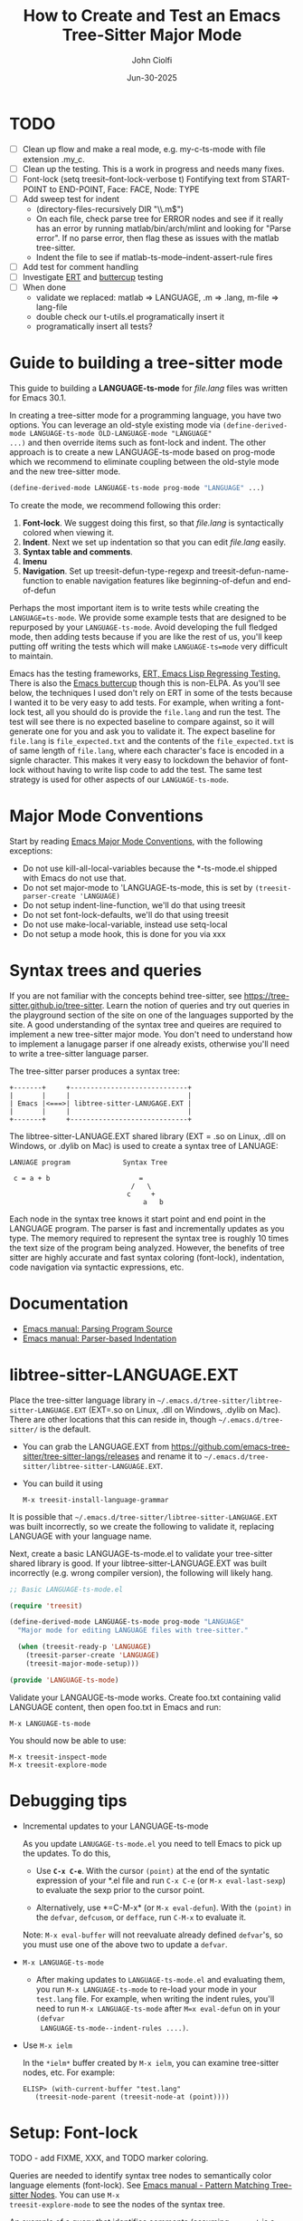 # File: contributing/treesit-mode-how-to.org

# | Copyright 2025 Free Software Foundation, Inc.
# |
# | This program is free software: you can redistribute it and/or modify
# | it under the terms of the GNU General Public License as published by
# | the Free Software Foundation, either version 3 of the License, or
# | (at your option) any later version.
# |
# | This program is distributed in the hope that it will be useful,
# | but WITHOUT ANY WARRANTY; without even the implied warranty of
# | MERCHANTABILITY or FITNESS FOR A PARTICULAR PURPOSE.  See the
# | GNU General Public License for more details.
# |
# | You should have received a copy of the GNU General Public License
# | along with this program.  If not, see <http://www.gnu.org/licenses/>.
# |
# | Commentary:
# |   Guidelines for writting a major mode powered by tree-sitter

#+startup: showall

#+html_head_extra: <link rel="stylesheet" type="text/css" href="css/styles-from-org.css"/>
#+html_head_extra: <link rel="stylesheet" type="text/css" href="css/styles.css"/>
#+options: ^:{}
#+options: toc:nil
#+latex_header: \usepackage[margin=0.5in]{geometry}
#+latex_header: \usepackage{parskip}
#+latex_header: \usepackage{tocloft}
#+latex_header: \advance\cftsecnumwidth 0.5em\relax
#+latex_header: \advance\cftsubsecindent 0.5em\relax
#+latex_header: \advance\cftsubsecnumwidth 0.5em\relax

#+title: How to Create and Test an Emacs Tree-Sitter Major Mode
#+author: John Ciolfi
#+date: Jun-30-2025

* TODO

- [ ] Clean up flow and make a real mode, e.g. my-c-ts-mode with file extension .my_c.
- [ ] Clean up the testing. This is a work in progress and needs many fixes.
- [ ] Font-lock
  (setq treesit--font-lock-verbose t)
  Fontifying text from START-POINT to END-POINT, Face: FACE, Node: TYPE
- [ ] Add sweep test for indent
      - (directory-files-recursively DIR "\\.m$")
      - On each file, check parse tree for ERROR nodes and see if it really has an error by running
        matlab/bin/arch/mlint and looking for "Parse error". If no parse error, then flag these as
        issues with the matlab tree-sitter.
      - Indent the file to see if matlab-ts-mode--indent-assert-rule fires
- [ ] Add test for comment handling
- [ ] Investigate [[https://www.gnu.org/software/emacs/manual/html_mono/ert.html][ERT]] and [[https://github.com/jorgenschaefer/emacs-buttercup][buttercup]] testing
- [ ] When done
  + validate we replaced: matlab => LANGUAGE, .m => .lang, m-file => lang-file
  + double check our t-utils.el programatically insert it
  + programatically insert all tests?


* Guide to building a tree-sitter mode

This guide to building a *LANGUAGE-ts-mode* for /file.lang/ files was written for Emacs 30.1.

In creating a tree-sitter mode for a programming language, you have two options. You can leverage an
old-style existing mode via =(define-derived-mode LANGUAGE-ts-mode OLD-LANGUAGE-mode "LANGUAGE"
...)= and then override items such as font-lock and indent. The other approach is to create a new
LANGUAGE-ts-mode based on prog-mode which we recommend to eliminate coupling between the old-style
mode and the new tree-sitter mode.

#+begin_src emacs-lisp
 (define-derived-mode LANGUAGE-ts-mode prog-mode "LANGUAGE" ...)
#+end_src

To create the mode, we recommend following this order:

1. *Font-lock*. We suggest doing this first, so that /file.lang/ is syntactically colored when
   viewing it.
2. *Indent*. Next we set up indentation so that you can edit /file.lang/ easily.
3. *Syntax table and comments*.
4. *Imenu*
5. *Navigation*. Set up treesit-defun-type-regexp and treesit-defun-name-function to enable
   navigation features like beginning-of-defun and end-of-defun

Perhaps the most important item is to write tests while creating the =LANGUAGE=ts-mode=. We provide
some example tests that are designed to be repurposed by your =LANGUAGE-ts-mode=. Avoid developing
the full fledged mode, then adding tests because if you are like the rest of us, you'll keep putting
off writing the tests which will make =LANGUAGE-ts=mode= very difficult to maintain.

Emacs has the testing frameworks, [[https://www.gnu.org/software/emacs/manual/html_node/ert/index.html][ERT, Emacs Lisp Regressing Testing.]] There is also the [[https://github.com/jorgenschaefer/emacs-buttercup/][Emacs
buttercup]] though this is non-ELPA. As you'll see below, the techniques I used don't rely on ERT in
some of the tests because I wanted it to be very easy to add tests.  For example, when writing a
font-lock test, all you should do is provide the =file.lang= and run the test. The test will see
there is no expected baseline to compare against, so it will generate one for you and ask you to
validate it. The expect baseline for =file.lang= is =file_expected.txt= and the contents of the
=file_expected.txt= is of same length of =file.lang=, where each character's face is encoded in a
signle character. This makes it very easy to lockdown the behavior of font-lock without having to
write lisp code to add the test. The same test strategy is used for other aspects of our
=LANGUAGE-ts-mode=.

* Major Mode Conventions

Start by reading [[https://www.gnu.org/software/emacs/manual/html_node/elisp/Major-Mode-Conventions.html][Emacs Major Mode Conventions]], with the following exceptions:

- Do not use kill-all-local-variables because the *-ts-mode.el shipped with Emacs do not use that.
- Do not set major-mode to 'LANGUAGE-ts-mode, this is set by =(treesit-parser-create 'LANGUAGE)=
- Do not setup indent-line-function, we'll do that using treesit
- Do not set font-lock-defaults, we'll do that using treesit
- Do not use make-local-variable, instead use setq-local
- Do not setup a mode hook, this is done for you via xxx

* Syntax trees and queries

If you are not familiar with the concepts behind tree-sitter, see
https://tree-sitter.github.io/tree-sitter. Learn the notion of queries and try out queries in the
playground section of the site on one of the languages supported by the site. A good understanding
of the syntax tree and queires are required to implement a new tree-sitter major mode. You don't
need to understand how to implement a lanugage parser if one already exists, otherwise you'll need
to write a tree-sitter language parser.

The tree-sitter parser produces a syntax tree:

#+begin_example
  +-------+     +-----------------------------+
  |       |     |                             |
  | Emacs |<===>| libtree-sitter-LANUGAGE.EXT |
  |       |     |                             |
  +-------+     +-----------------------------+
#+end_example

The libtree-sitter-LANUAGE.EXT shared library (EXT = .so on Linux, .dll on Windows, or .dylib on
Mac) is used to create a syntax tree of LANUAGE:

#+begin_example
  LANUAGE program             Syntax Tree

   c = a + b                      =
                                /   \
                               c     +
                                   a   b
#+end_example

Each node in the syntax tree knows it start point and end point in the LANGUAGE program. The
parser is fast and incrementally updates as you type. The memory required to represent the syntax
tree is roughly 10 times the text size of the program being analyzed. However, the benefits of
tree sitter are highly accurate and fast syntax coloring (font-lock), indentation, code
navigation via syntactic expressions, etc.

* Documentation

 - [[https://www.gnu.org/software/emacs/manual/html_node/elisp/Parsing-Program-Source.html][Emacs manual: Parsing Program Source]]
 - [[https://www.gnu.org/software/emacs/manual/html_node/elisp/Parser_002dbased-Indentation.html][Emacs manual: Parser-based Indentation]]

* libtree-sitter-LANGUAGE.EXT

Place the tree-sitter language library in =~/.emacs.d/tree-sitter/libtree-sitter-LANGUAGE.EXT=
(EXT=.so on Linux, .dll on Windows, .dylib on Mac). There are other locations that this can
reside in, though =~/.emacs.d/tree-sitter/= is the default.

- You can grab the LANGUAGE.EXT from https://github.com/emacs-tree-sitter/tree-sitter-langs/releases
  and rename it to =~/.emacs.d/tree-sitter/libtree-sitter-LANGUAGE.EXT=.

- You can build it using

  : M-x treesit-install-language-grammar

It is possible that =~/.emacs.d/tree-sitter/libtree-sitter-LANGUAGE.EXT= was built incorrectly,
so we create the following to validate it, replacing LANGUAGE with your language name.

Next, create a basic LANGUAGE-ts-mode.el to validate your tree-sitter shared library is good.  If
your libtree-sitter-LANGUAGE.EXT was built incorrectly (e.g. wrong compiler version), the following
will likely hang.

#+begin_src emacs-lisp
  ;; Basic LANGUAGE-ts-mode.el

  (require 'treesit)

  (define-derived-mode LANGUAGE-ts-mode prog-mode "LANGUAGE"
    "Major mode for editing LANGUAGE files with tree-sitter."

    (when (treesit-ready-p 'LANGUAGE)
      (treesit-parser-create 'LANGUAGE)
      (treesit-major-mode-setup)))

  (provide 'LANGUAGE-ts-mode)

#+end_src

Validate your LANGAUGE-ts-mode works. Create foo.txt containing valid LANGUAGE content, then open
foo.txt in Emacs and run:

: M-x LANGUAGE-ts-mode

You should now be able to use:

: M-x treesit-inspect-mode
: M-x treesit-explore-mode

* Debugging tips

- Incremental updates to your LANGUAGE-ts-mode

   As you update =LANUGAGE-ts-mode.el= you need to tell Emacs to pick up the updates. To do this,

    - Use *=C-x C-e=*. With the cursor =(point)= at the end of the syntatic expression of your *.el
      file and run =C-x C-e= (or =M-x eval-last-sexp=) to evaluate the sexp prior to the cursor
      point.

    - Alternatively, use *=C-M-x* (or =M-x eval-defun=). With the =(point)= in the =defvar=,
      =defcusom=, or =defface=, run =C-M-x= to evaluate it.

   Note: =M-x eval-buffer= will not reevaluate already defined =defvar='s, so you must use
   one of the above two to update a =defvar=.

- =M-x LANGUAGE-ts-mode=

 - After making updates to =LANGUAGE-ts-mode.el= and evaluating them, you run =M-x LANGUAGE-ts-mode=
   to re-load your mode in your =test.lang= file. For example, when writing the indent rules, you'll
   need to run =M-x LANGUAGE-ts-mode= after =M=x eval-defun= on in your =(defvar
   LANGUAGE-ts-mode--indent-rules ....)=.

- Use =M-x ielm=

  In the =*ielm*= buffer created by =M-x ielm=, you can examine tree-sitter nodes, etc. For example:

  #+begin_example
  ELISP> (with-current-buffer "test.lang"
	 (treesit-node-parent (treesit-node-at (point))))
  #+end_example

* Setup: Font-lock

TODO - add FIXME, XXX, and TODO marker coloring.

Queries are needed to identify syntax tree nodes to semantically color language elements
(font-lock). See [[https://www.gnu.org/software/emacs/manual/html_node/elisp/Pattern-Matching.html][Emacs manual - Pattern Matching Tree-sitter Nodes]]. You can use =M-x
treesit-explore-mode= to see the nodes of the syntax tree.

An example of a query that identifies comments (assuming =comment= is a valid node type), in a
file that has =M-x LANGUAGE-ts-mode= active.

: M-: (treesit-query-capture (treesit-buffer-root-node) '((comment) @comments))

Suppose your lanugage contains the keyword "if", you can find all "if" keywords using:

: M-: (treesit-query-capture (treesit-buffer-root-node) '("if" @keywords))

To capture all keywords of your language, use alternation. Here we are capturing the "if"
and "else" keywords:

: M-: (treesit-query-capture (treesit-buffer-root-node) '(["if" "else"] @keywords))

Note, to validate your queries use:

: M-x (treesit-query-validate 'LANGUAGE '(QUERRY @catpture-name))

Once we know the queries, we can set up font-lock. For example, here we fontify comments
and keywords.

#+begin_src emacs-lisp
  ;;; LANGUAGE-ts-mode.el --- comment -*- lexical-binding: t -*-

  ;;; Commentary:
  ;;   <snip>

  ;;; Code:

  (require 'treesit)

  (defvar LANGUAGE-ts-mode--keywords
    '("else"
      "if"
      "end"
      ;; <snip>
      )
    "The LANGUAGE-ts-mode font-lock keywords.")

  (defvar LANGUAGE-ts-mode--font-lock-settings
    (treesit-font-lock-rules
     :language 'LANGUAGE
     :feature 'comment
     '((comment) @font-lock-comment-face)

     :language 'LANGUAGE
     :feature 'keyword
     `([,@LANGUAGE-ts-mode--keywords] @font-lock-keyword-face))
  "The LANGUAGE tree-sitter font-lock settings.")

  ;;;###autoload
  (define-derived-mode LANGUAGE-ts-mode prog-mode "LANGUAGE:ts"
    "Major mode for editing LANGUAGE files using tree-sitter."

    (when (treesit-ready-p 'LANGUAGE)
      (treesit-parser-create 'LANGUAGE)

      ;; Font-lock. See: ./tests/test-matlab-ts-mode-font-lock.el
      (setq-local treesit-font-lock-settings LANGUAGE-ts-mode--font-lock-settings)
      (setq-local treesit-font-lock-feature-list '((comment definition)
  						 (keyword string type)
  						 (number bracket delimiter)
  						 (syntax-error)))

      (treesit-major-mode-setup)))

  (provide 'LANGUAGE-ts-mode)
  ;;; LANGUAGE-ts-mode.el ends here
#+end_src

Notice how the =@capture-name= in the comment query is =@font-lock-comment-face=. This face is
applied to the items captured by the query. You can see available faces by using =M-x
list-faces-display=.  You'll probably want to stick with faces that come with stock Emacs to avoid
dependencies on other packages or create your own face.

The =treesit-font-lock-feature-list= contains four sublists where the first sublist is font-lock
level 1, and so on. Each sublist contains a set of feature; names that correspond to the =:feature
'NAME= entries in =LANGUAGE-ts-mode--font-lock-settings=.  For example, ='comment= for comments,
='definition= for function and other definitions, ='keyword= for language keywords, etc. Font-lock
applies the faces defined in each sublist up to and including `treesit-font-lock-level', which
defaults to 3. If you'd like to have your font-lock default to level 4, add:

#+begin_src emacs-lisp
  (defcustom LANGUAGE-ts-font-lock-level 4
    "Level of font lock, 1 for minimum syntax highlighting and 4 for maximum."
    :type '(choice (const :tag "Minimal" 1)
  		 (const :tag "Low" 2)
  		 (const :tag "Standard" 3)
  		 (const :tag "Standard plus parse errors" 4)))

  (define-derived-mode LANGUAGE-ts-mode prog-mode "LANGUAGE:ts"

    ;; <snip>
    (setq-local treesit-font-lock-level LANGUAGE-ts-font-lock-level)
    (setq-local treesit-font-lock-settings LANGUAGE-ts-mode--font-lock-settings)
    ;; <snip>
    )
#+end_src

** Test: Font-lock

It is recommended that you create tests to validate your font-lock set up and commit your tests with
your code together. This will make it easier for you and others to update your code without causing
regressions. Under our LANGUAGE-ts-mode.el, we create a tests subdirectory containing our tests:

#+begin_example
  ./LANGUAGE-ts-mode.el
  ./tests/t-utils.el                                                // see "Appendix: t-utils.el"
  ./tests/test-LANGUAGE-ts-mode-font-lock.el
  ./tests/test-LANGUAGE-ts-mode-font-lock-files/font_lock_test1.lang
  ./tests/test-LANGUAGE-ts-mode-font-lock-files/font_lock_test1_expected.txt // generated for you
#+end_example

Where =tests/test-LANGUAGE-ts-mode-font-lock.el= is shown below. Notice that there's a
=code-to-face= table that assigns a character "code" to each face we are using. You may need to
update this table to meet your needs.

To add tests, create files of form
=./tests/test-LANGUAGE-ts-mode-font-lock-files/font_lock_test1.lang= and then

 : M-: (test-LANGUAGE-ts-mode-font-lock)

This will create =./tests/test-LANGUAGE-ts-mode-font-lock-files/font_lock_test1_expected.txt~= and
after examining it, rename it to
=./tests/test-LANGUAGE-ts-mode-font-lock-files/font_lock_test1_expected.txt=.

To run your tests in a build system, use

#+begin_src bash
  emacs --batch -Q --eval "(setq debug-on-error t)" -l test-runner.el -eval t-utils-run
#+end_src

#+begin_src emacs-lisp
  ;;; test-LANGUAGE-ts-mode-font-lock.el --- Test LANGUAGE-ts-mode font-lock -*- lexical-binding: t -*-

  ;;; Commentary:

  ;;; Code:

  (require 't-utils)
  (require 'language-ts-mode)

  (cl-defun test-language-ts-mode-font-lock (&optional lang-file)
    "Test font-lock using ./test-language-ts-mode-font-lock-files/NAME.lang.
  Compare ./test-language-ts-mode-font-lock-files/NAME.lang against
  ./test-language-ts-mode-font-lock-files/NAME_expected.txt, where
  NAME_expected.txt is of same length as NAME.lang where each source
  character in NAME.lang is replaced with a character code representing the
  font-lock face used for said source character.  The mapping is defined
  by the code-to-face alist setup by this function.  If LANG-FILE is not
  provided, loop comparing all
  ./test-language-ts-mode-font-lock-files/NAME.lang files.

  To add a test, create
    ./test-language-ts-mode-font-lock-files/NAME.lang
  and run this function.  The baseline is saved for you as
    ./test-language-ts-mode-font-lock-files/NAME_expected.lang~
  after validating it, rename it to
    ./test-language-ts-mode-font-lock-files/NAME_expected.lang"

    (let ((test-name "test-language-ts-mode-font-lock"))
      (when (not (t-utils-is-treesit-available 'language test-name))
        (cl-return-from test-language-ts-mode-font-lock))

      (let* ((lang-files (t-utils-get-files (concat test-name "-files") "\\.lang$" nil lang-file))
             (code-to-face '(
                             ("b" . font-lock-bracket-face)
                             ("B" . font-lock-builtin-face)
                             ("c" . font-lock-comment-face)
                             ("C" . font-lock-comment-delimiter-face)
                             ("d" . default)
                             ("D" . font-lock-delimiter-face)
                             ("f" . font-lock-function-name-face)
                             ("h" . font-lock-doc-face)
                             ("k" . font-lock-keyword-face)
                             ("n" . font-lock-constant-face)
                             ("s" . font-lock-string-face)
                             ("P" . font-lock-property-name-face)
                             ("t" . font-lock-type-face)
                             ("v" . font-lock-variable-name-face)
                             ("w" . font-lock-warning-face)
                             )))
        (t-utils-test-font-lock test-name lang-files code-to-face))
      ;; return "success" for M-: (test-language-ts-mode-font-lock)
      "success"))

  (provide 'test-language-ts-mode-font-lock)
  ;;; test-language-ts-mode-font-lock.el ends here
#+end_src

* Setup: Indent

Tree-sitter indentation is defined by =treesit-simple-indent-rules=.  We create a variable
containing our N indent rules and tell tree-sitter about them. Notice that we create debug and
assert rules which are set up so that you can deploy them in production without any cost. The debug
rule is only added when =treesit--indent-verbose= is =t=. The assert rule should never be hit if
your rules cover all cases, thus it has no cost. The assert rule must be activated which we do in
the tests.

#+begin_src emacs-lisp
  (defvar LANGUAGE-ts--indent-debug-rule
    '((lambda (node parent bol)
        (message "-->N:%S P:%S BOL:%S GP:%S NPS:%S"
                 node parent bol
                 (treesit-node-parent parent)
                 (treesit-node-prev-sibling node))
        nil)
      nil
      0))

  (defvar LANGUAGE-ts-mode--indent-assert nil
    "Tests should set this to t to identify when we fail to find an indent rule.")

  (defvar LANGUAGE-ts-mode--indent-assert-rule
    '((lambda (node parent bol)
        (when LANGUAGE-ts-mode--indent-assert
          (error "Assert no indent rule for: N:%S P:%S BOL:%S GP:%S NPS:%S BUF:%S"
                 node parent bol
                 (treesit-node-parent parent)
                 (treesit-node-prev-sibling node)
                 (buffer-name))))
      nil
      0))

  (defvar LANGUAGE-ts-mode--indent-rules
      `((LANGUAGE
         (MATCHER-1 ANCHOR-1 OFFSET-1)
         (MATCHER-N ANCHOR-N OFFSET-N)))
      "Tree-sitter indent rules for `LANGUAGE-ts-mode'.")

  ;;;###autoload
  (define-derived-mode LANGUAGE-ts-mode prog-mode "LANGUAGE"
    "Major mode for editing LANGUAGE files using tree-sitter."

    (when (treesit-ready-p 'LANGUAGE)
      (treesit-parser-create 'LANGUAGE)

      ;; Font-lock. See: ./tests/test-matlab-ts-mode-font-lock.el
      (setq-local treesit-font-lock-settings LANGUAGE-ts-mode--font-lock-settings)
      (setq-local treesit-font-lock-feature-list '((comment definition)
  						 (keyword string type)
  						 (number bracket delimiter)
  						 (syntax-error)))

      ;; Indent. See: ./tests/test-matlab-ts-mode-indent.el
      (setq-local treesit-simple-indent-rules
                  (if treesit--indent-verbose ;; add debugging print as first rule?
                      (list (append `,(list (caar LANGUAGE-ts-mode--indent-rules))
                                    (list LANGUAGE-ts--indent-debug-rule)
                                    (cdar LANGUAGE-ts-mode--indent-rules)))
                    LANGUAGE-ts-mode--indent-rules))

      (treesit-major-mode-setup)))
#+end_src

To write the indent rules, we need to define the /matcher/, /anchor/, and /offset/ of each rule as
explained in the Emacs manual, "[[https://www.gnu.org/software/emacs/manual/html_node/elisp/Parser_002dbased-Indentation.html][Parser-based Indentation]]".  The /matcher/ and /anchor/ are are
functions that take three arguments, tree-sitter =node=, tree-sitter =parent= node, and =bol=.  The
=node= can be nil when not in a node. For example, when you type return, RET, after a statement.
=bol= is the beginning-of-line buffer position. /matcher/ returns non-nil when the rule applies and
/anchor/ returns the buffer position, which along with /offset/ determines the indent level of the
line.

Let's take this basic example of our LANGUAGE, =if_else.lang= file

#+begin_example
  if a > 1
      b = a * 2;
  else
      b = a;
  end
#+end_example

Running =M-x treesit-explore-mode= gives us:

#+begin_example
  (source_file
   (if_statement if
    condition: (comparison_operator (identifier) > (number))
    \n
    (block
     (assignment left: (identifier) =
      right: (binary_operator left: (identifier) * right: (number)))
     ;)
    (else_clause else \n
     (block
      (assignment left: (identifier) = right: (identifier))
      ;))
    end)
   \n)
#+end_example

We start with

#+begin_src emacs-lisp
  (defvar LANGUAGE-ts-mode--indent-rules
    `((LANGUAGE
       ((parent-is ,(rx bol "source_file" eol)) column-0 0)
       ,LANGUAGE-ts-mode--indent-assert-rule
       ))
    "Tree-sitter indent rules for `LANGUAGE-ts-mode'.")
#+end_src

We set

: M-: (setq treesit--indent-verbose t)

and then hit the =TAB= key on lines when vising our =if_else.lang= file:

#+begin_example
  if a > 1
      b = a * 2;
  else
      b = a;
  end
#+end_example

If we type =TAB= on the if a > 1 we'll see

 : -->N:#<treesit-node if_statement in 1-48> P:#<treesit-node source_file in 1-49> BOL:1 GP:nil NPS:nil

This gives us our first rule, =((parent-is "source_file") column-0 0)= is the rule for the root
node, which in our LANGUAGE is "source_file" and says to sart on column 0.

If we type  =TAB= on the "b = a * 2" line in the following =if_else.lang= file.
we'll see in the =*Messages*= buffer we'll see in the =*Messages*= buffer:

 : -->N:#<treesit-node block in 14-24> P:#<treesit-node if_statement in 1-48> BOL:14 GP:#<treesit-node source_file in 1-49> NPS:#<treesit-node "

where point 14-24 is "b = a * 2" and we see it has a node named "block". Thus, we update we add to
our indent rules, =((node-is "block") parent 4)= and a couple more rules as shown below. Notice we
included a comment before each rule, which will aid in the long-term maintance of the code. If the
font-lock rules are complex, you may also want to add ";; F-Rule: description" comments to them.

#+begin_src emacs-lisp
  (defvar LANGUAGE-ts-mode--indent-rules
    `((LANGUAGE
       ;; I-Rule: code at start of file is located at column 0
       ((parent-is ,(rx bol "source_file" eol)) column-0 0)
       ;; I-Rule: if a > 1
       ;;   <TAB>    b = a * 2;
       ((node-is ,(rx bol "block" eol)) parent 4)
       ;; I-Rule: <TAB> else
       ((node-is ,(rx bol "else_clause" eol)) parent 0)
       ;; I-Rule: <TAB> end
       ((node-is ,(rx bol "end" eol)) parent 0)
       ;; I-Rule: Assert if no rule hit
       ,LANGUAGE-ts-mode--indent-assert-rule
       ))
    "Tree-sitter indent rules for `LANGUAGE-ts-mode'.")
#+end_src

*Tip*: =C-M-x= in our =defvar= and re-run =M-x LANGUAGE-ts-mode= file to pick up the new indent
rules.

*Tip*: If you look at the defintion, =M-x find-variable RET treesit-simple-indent-presets RET=, you
can see how the built-in /matchers/ and /anchors/ are written. From that, you can write your own as
needed.

We can simplify this because the "else_clause" and "end" nodes have the same indent rules
so we can combine them and also handle handle nested if-statements as shown below.

#+begin_src emacs-lisp
  ;;; LANGUAGE-ts-mode.el --- comment -*- lexical-binding: t -*-

  ;;; Commentary:
  ;;   <snip>

  ;;; Code:

  (require 'treesit)

  ;;--------------------;;
  ;; Section: font-lock ;;
  ;;--------------------;;

  (defvar LANGUAGE-ts-mode--keywords
    '("else"
      "if"
      "end"
      ;; <snip>
      )
    "The LANGUAGE-ts-mode font-lock keywords.")

  (defvar LANGUAGE-ts-mode--font-lock-settings
    (treesit-font-lock-rules
     :language 'LANGUAGE
     :feature 'comment
     '((comment) @font-lock-comment-face)

     :language 'LANGUAGE
     :feature 'keyword
     `([,@LANGUAGE-ts-mode--keywords] @font-lock-keyword-face))
  "The LANGUAGE tree-sitter font-lock settings.")

  ;;-----------------;;
  ;; Section: Indent ;;
  ;;-----------------;;

  (defvar LANGUAGE-ts--indent-debug-rule
    '((lambda (node parent bol)
        (message "-->N:%S P:%S BOL:%S GP:%S NPS:%S"
                 node parent bol
                 (treesit-node-parent parent)
                 (treesit-node-prev-sibling node))
        nil)
      nil
      0))

  (defvar LANGUAGE-ts-mode--indent-assert nil
    "Tests should set this to t to identify when we fail to find an indent rule.")

  (defvar LANGUAGE-ts-mode--indent-assert-rule
    '((lambda (node parent bol)
        (when LANGUAGE-ts-mode--indent-assert
          (error "Assert no indent rule for: N:%S P:%S BOL:%S GP:%S NPS:%S BUF:%S"
                 node parent bol
                 (treesit-node-parent parent)
                 (treesit-node-prev-sibling node)
                 (buffer-name))))
      nil
      0))

  (defvar LANGUAGE-ts-mode--indent-rules
    `((LANGUAGE
       ;; I-Rule: code at start of file is located at column 0
       ((parent-is ,(rx bol "source_file" eol)) column-0 0)
       ;; I-Rule: if a > 1
       ;;   <TAB>    b = a * 2;
       ((node-is ,(rx bol "block" eol)) parent 4)
       ;; I-Rule: <TAB> if condition
       ;;         <TAB> else
       ;;         <TAB> end
       ((node-is ,(rx bol (or "if_statement" "else_clause" "end") eol)) parent 0)
       ;; I-Rule: Assert if no rule hit
       ,LANGUAGE-ts-mode--indent-assert-rule
       ))
    "Tree-sitter indent rules for `LANGUAGE-ts-mode'.")

  ;;---------------------------;;
  ;; Section: LANGUAGE-ts-mode ;;
  ;;---------------------------;;

  ;;;###autoload
  (define-derived-mode LANGUAGE-ts-mode prog-mode "LANGUAGE:ts"
    "Major mode for editing LANGUAGE files using tree-sitter."

    (when (treesit-ready-p 'LANGUAGE)
      (treesit-parser-create 'LANGUAGE)

      ;; Font-lock. See: ./tests/test-matlab-ts-mode-font-lock.el
      (setq-local treesit-font-lock-settings LANGUAGE-ts-mode--font-lock-settings)
      (setq-local treesit-font-lock-feature-list '((comment definition)
  						 (keyword string type)
  						 (number bracket delimiter)
  						 (syntax-error)))

      ;; Indent. See: ./tests/test-matlab-ts-mode-indent.el
      (setq-local treesit-simple-indent-rules
                  (if treesit--indent-verbose ;; add debugging print as first rule?
                      (list (append `,(list (caar LANGUAGE-ts-mode--indent-rules))
                                    (list LANGUAGE-ts--indent-debug-rule)
                                    (cdar LANGUAGE-ts-mode--indent-rules)))
                    LANGUAGE-ts-mode--indent-rules))

      (treesit-major-mode-setup)))

  (provide 'LANGUAGE-ts-mode)
  ;;; LANGUAGE-ts-mode.el ends here
#+end_src

Following this process, we complete our our indent engine by adding more rules. As we develop
the rules, it is good to lockdown expected behavior with tests.

** Test: Indent

We use a similar pattern for our indent tests:

#+begin_example
  ./LANGUAGE-ts-mode.el
  ./tests/test-LANGUAGE-ts-mode-indent.el
  ./tests/test-LANGUAGE-ts-mode-indent-files/font_lock_test1.lang
  ./tests/test-LANGUAGE-ts-mode-indent-files/font_lock_test1_expected.lang  // generated for you
#+end_example

where test-LANGUAGE-ts-mode-indent.el contains:

#+begin_src emacs-lisp
  ;;; test-LANGUAGE-ts-mode-indent.el --- Test LANGUAGE-ts-mode indent -*- lexical-binding: t -*-

  ;;; Commentary:

  ;;; Code:

  (require 't-utils)
  (require 'LANGUAGE-ts-mode)

  (cl-defun test-LANGUAGE-ts-mode-indent (&optional lang-file)
    "Test indent using ./test-LANGUAGE-ts-mode-indent-files/NAME.lang.
  Compare indent of ./test-LANGUAGE-ts-mode-indent-files/NAME.lang against
  ./test-LANGUAGE-ts-mode-indent-files/NAME_expected.lang.  Indent is done two
  ways as described in `t-utils-test-indent'.  If LANG-FILE is not provided,
  loop comparing all ./test-LANGUAGE-ts-mode-indent-files/NAME.lang files.

  To add a test, create
    ./test-LANGUAGE-ts-mode-indent-files/NAME.lang
  and run this function.  The baseline is saved for you as
    ./test-LANGUAGE-ts-mode-indent-files/NAME_expected.lang~
  after validating it, rename it to
    ./test-LANGUAGE-ts-mode-indent-files/NAME_expected.lang"

    (let ((test-name "test-LANGUAGE-ts-mode-indent")
          (LANGUAGE-ts-mode--indent-assert t))

      (when (not (t-utils-is-treesit-available 'LANGUAGE test-name))
        (cl-return-from test-LANGUAGE-ts-mode-font-lock))

      (let ((lang-files (t-utils-get-files (concat test-name "-files") "\\.lang$"
  					 "_expected\\.lang$" ;; skip our *_expected.lang baselines
  					 lang-file))
            (line-manipulator (lambda ()
                                ;; Workaround
                                ;; https://github.com/acristoffers/tree-sitter-LANGUAGE/issues/32
                                (goto-char (point-min))
                                (while (not (eobp))
                                  (let* ((node   (treesit-node-at (point)))
                                         (parent (and node (treesit-node-parent node))))
                                    (when (string= (treesit-node-type parent) "ERROR")
                                      (insert " ")))
                                  (forward-line)))))

        (t-utils-test-indent test-name lang-files line-manipulator)))
    ;; return "success" for M-: (test-LANGUAGE-ts-mode-font-lock)
    "success")

#+end_src

* Setup: Syntax Table

The Emacs "syntax table" is not related to the syntax tree created by tree-sitter. A syntax tree
represents the hierarchical structure of your source code, giving a structural blueprint of your
code.

Think of the syntax table as a "language character descriptor". The syntax table defines the
syntatic role of each character within the buffer containing your source code.  Characters are
assigned a syntax class which includes word characters, comment start, comment end, string
delimiters, opening and closing delimiters (e.g.  =(=, =)=, =[=, =]=, ={=, =}=), etc. The syntax
table enables natural code editing and navitagion capabilities. For example, the syntax table is
used by movement commands, e.g. =C-M-f", =M-x forward-sexp=, based on syntatic expressions (words,
symbols, or balanced expressions). The syntax table is used for parentheses matching. It enables
comment operations such as =M-;=, =M-x comment-dwim=.

Below is our minimal LANGUAGE-ts-mode.el with the syntax table and comment support added. Note, our
single-line comments are of form "% comment" and block comments are of form "%{ <lines> %}". This is
set up by using the [[https://www.gnu.org/software/emacs/manual/html_node/elisp/Syntax-Descriptors.html][Emacs Syntax Descriptors]]. This may seem a bit obscure, but it's very elegant for
comments that start or end with one or two characters. If you have more complex syntax needs, for
example you'd like to allow "// single-line comments" but not for URL's http://location you'll need
to =(setq-local syntax-propertize-function (syntax-properties-rules ("./\\(/+\\)" (1 "."))))=.  If
you have more complex needs you'll need to set syntax-propertize-function to a function that calls
=(put-text-property start-point end-point 'category CATEGORY)=.

Notice that in our =LANGUAGE-ts-mode= definition, we set up the syntax table and comments first.
This is good practice because these are fundamental to Emacs.

#+begin_src emacs-lisp
  ;;; LANGUAGE-ts-mode.el --- comment -*- lexical-binding: t -*-

  ;;; Commentary:
  ;;   <snip>

  ;;; Code:

  (require 'treesit)

  ;;-----------------------;;
  ;; Section: Syntax table ;;
  ;;-----------------------;;

  (defvar LANGUAGE-ts-mode--syntax-table
    (let ((st (make-syntax-table (standard-syntax-table))))
      ;; Comment Handling:
      ;; 1. Single line comments: % text (single char start),
      ;;                          note includes "%{ text"
      ;; 2. Multiline comments:   %{
      ;;                            lines
      ;;                          %}
      (modify-syntax-entry ?%  "< 13"  st)
      (modify-syntax-entry ?{  "(} 2c" st)
      (modify-syntax-entry ?}  "){ 4c" st)
      (modify-syntax-entry ?\n ">"     st)

      ;; String Handling:
      ;;   Single quoted string: 'text'
      ;;   Double-quoted string: "text"
      (modify-syntax-entry ?'  "\"" st)
      (modify-syntax-entry ?\" "\"" st)

      ;; Words and Symbols include the underscore
      (modify-syntax-entry ?_  "_" st)

      ;; Punctuation:
      (modify-syntax-entry ?\\ "." st)
      (modify-syntax-entry ?\t " " st)
      (modify-syntax-entry ?+  "." st)
      (modify-syntax-entry ?-  "." st)
      (modify-syntax-entry ?*  "." st)
      (modify-syntax-entry ?/  "." st)
      (modify-syntax-entry ?=  "." st)
      (modify-syntax-entry ?<  "." st)
      (modify-syntax-entry ?>  "." st)
      (modify-syntax-entry ?&  "." st)
      (modify-syntax-entry ?|  "." st)

      ;; Parenthetical blocks:
      ;;   Note: these are in standard syntax table, repeated here for completeness.
      (modify-syntax-entry ?\(  "()" st)
      (modify-syntax-entry ?\)  ")(" st)
      (modify-syntax-entry ?\[  "(]" st)
      (modify-syntax-entry ?\]  ")[" st)
      (modify-syntax-entry ?{   "(}" st)
      (modify-syntax-entry ?}   "){" st)

      st)
    "The LANGUAGE-ts-mode syntax table.")

  ;;--------------------;;
  ;; Section: font-lock ;;
  ;;--------------------;;

  (defvar LANGUAGE-ts-mode--keywords
    '("else"
      "if"
      "end"
      ;; <snip>
      )
    "The LANGUAGE-ts-mode font-lock keywords.")

  (defvar LANGUAGE-ts-mode--font-lock-settings
    (treesit-font-lock-rules
     :language 'LANGUAGE
     :feature 'comment
     '((comment) @font-lock-comment-face)

     :language 'LANGUAGE
     :feature 'keyword
     `([,@LANGUAGE-ts-mode--keywords] @font-lock-keyword-face))
  "The LANGUAGE tree-sitter font-lock settings.")

  ;;-----------------;;
  ;; Section: Indent ;;
  ;;-----------------;;

  (defvar LANGUAGE-ts--indent-debug-rule
    '((lambda (node parent bol)
        (message "-->N:%S P:%S BOL:%S GP:%S NPS:%S"
                 node parent bol
                 (treesit-node-parent parent)
                 (treesit-node-prev-sibling node))
        nil)
      nil
      0))

  (defvar LANGUAGE-ts-mode--indent-assert nil
    "Tests should set this to t to identify when we fail to find an indent rule.")

  (defvar LANGUAGE-ts-mode--indent-assert-rule
    '((lambda (node parent bol)
        (when LANGUAGE-ts-mode--indent-assert
          (error "Assert no indent rule for: N:%S P:%S BOL:%S GP:%S NPS:%S BUF:%S"
                 node parent bol
                 (treesit-node-parent parent)
                 (treesit-node-prev-sibling node)
                 (buffer-name))))
      nil
      0))

  (defvar LANGUAGE-ts-mode--indent-rules
    `((LANGUAGE
       ;; I-Rule: code at start of file is located at column 0
       ((parent-is ,(rx bol "source_file" eol)) column-0 0)
       ;; I-Rule: if a > 1
       ;;   <TAB>    b = a * 2;
       ((node-is ,(rx bol "block" eol)) parent 4)
       ;; I-Rule: <TAB> if condition
       ;;         <TAB> else
       ;;         <TAB> end
       ((node-is ,(rx bol (or "if_statement" "else_clause" "end") eol)) parent 0)
       ;; I-Rule: Assert if no rule hit
       ,LANGUAGE-ts-mode--indent-assert-rule
       ))
    "Tree-sitter indent rules for `LANGUAGE-ts-mode'.")

  ;;---------------------------;;
  ;; Section: LANGUAGE-ts-mode ;;
  ;;---------------------------;;

  ;;;###autoload
  (define-derived-mode LANGUAGE-ts-mode prog-mode "LANGUAGE:ts"
    "Major mode for editing LANGUAGE files using tree-sitter."

    (when (treesit-ready-p 'LANGUAGE)
      (treesit-parser-create 'LANGUAGE)

      ;; Syntax-table
      (set-syntax-table LANGUAGE-ts-mode--syntax-table)

      ;; Comments
      (setq-local comment-start      "%")
      (setq-local comment-end        "")
      (setq-local comment-start-skip "%\\s-+")

      (setq-local treesit-font-lock-settings LANGUAGE-ts-mode--font-lock-settings)
      (setq-local treesit-font-lock-feature-list '((comment definition)
  						 (keyword string type)
  						 (number bracket delimiter)
  						 (syntax-error)))

      ;; Indent
      (setq-local treesit-simple-indent-rules
                  (if treesit--indent-verbose ;; add debugging print as first rule?
                      (list (append `,(list (caar LANGUAGE-ts-mode--indent-rules))
                                    (list LANGUAGE-ts--indent-debug-rule)
                                    (cdar LANGUAGE-ts-mode--indent-rules)))
                    LANGUAGE-ts-mode--indent-rules))

      (treesit-major-mode-setup)))

  (provide 'LANGUAGE-ts-mode)
  ;;; LANGUAGE-ts-mode.el ends here
#+end_src

** Test: Syntax Table

We follow a similar pattern for writing syntax table tests.

#+begin_src emacs-lisp
  ;;; test-LANGUAGE-ts-mode-syntax-table.el --- -*- lexical-binding: t -*-

  ;;; Commentary:

  ;;; Code:

  (require 't-utils)
  (require 'LANGUAGE-ts-mode)

  (cl-defun test-LANGUAGE-ts-mode-syntax-table (&optional lang-file)
    "Test syntax-table using ./test-LANGUAGE-ts-mode-syntax-table-files/NAME.lang.
  Compare ./test-LANGUAGE-ts-mode-syntax-table-files/NAME.lang against
  ./test-LANGUAGE-ts-mode-syntax-table-files/NAME_expected.txt, where
  NAME_expected.txt gives the `syntax-ppss` value of each character in
  NAME.lang.  If LANG-FILE is not provided, loop comparing all
  ./test-LANGUAGE-ts-mode-indent-files/NAME.lang files.

  To add a test, create
    ./test-LANGUAGE-ts-mode-syntax-table-files/NAME.lang
  and run this function.  The baseline is saved for you as
    ./test-LANGUAGE-ts-mode-syntax-table-files/NAME_expected.lang~
  after validating it, rename it to
    ./test-LANGUAGE-ts-mode-syntax-table-files/NAME_expected.lang"

    (let ((test-name "test-LANGUAGE-ts-mode-syntax-table"))
      (when (not (t-utils-is-treesit-available 'LANGUAGE test-name))
        (cl-return-from test-LANGUAGE-ts-mode-syntax-table))

      (let ((lang-files (t-utils-get-files (concat test-name "-files") "\\.lang$" nil lang-file)))
        (t-utils-test-syntax-table test-name lang-files)))

    ;; return "success" for M-: (test-LANGUAGE-ts-mode-font-lock)
    "success")

  (provide 'test-LANGUAGE-ts-mode-syntax-table)
  ;;; test-LANGUAGE-ts-mode-syntax-table.el ends here

#+end_src

* Setup: treesit-thing-settings

Examining treesit-major-mode-setup,

 : M-: (find-function 'treesit-major-mode-setup)

we see that with Emacs 30.1, there are three items to setup:

 : 'sexp
 : 'sentence
 : 'defun
 : 'text

You should setup 'defun instead of treesit-defun-type-regexp for a consistent setup and all things
for navigation are all controlled by treesit-thing-settings.  If you do set
treesit-defun-type-regexp it overrides 'defun for compatibility.

If you define sexp you should also define text to conver comments and strings. sexp is used by
forward-sexp.

'sentence is used by forward-sentance via forward-sentence-function which is set to
treesit-forward-sentence.

* Setup: Fill Paragraph, M-q

=M-q= is bound to =prog-fill-reindent-defun= from =prog-mode=, which when the point is in a comment
will fill the comment. If the point is in code it will indent the code. If the point is in a string,
M-q will fill the string like it's plain text, which can result in syntax errors. This is expected
behavior because one can then fix the syntax behaviors by adding appropriate string
continuations. There's no way to alter the string filling behavior besides using defadvice, which
you should not do.

If your syntax table correctly identifies comments and strings, then it M-q just works, though you
should still add tests to validate it works.  If you'd like tree-sitter nodes other than comments
and strings to be filled like plain text, you should add a =text= entry to =treesit-thing-settings=,
e.g. if nodeName1 and nodeName2 should be filled like plain text, use:

 #+begin_src emacs-lisp
 (defvar LANGAUAGE-ts-mode--thing-settings
  `((LANGUAGE
     (text ,(rx (or "nodeName1" "nodeName2"))))))
 #+end_src

and in defun of LANGUAGE-ts-mode, add =(setq-local treesit-thing-settings
LANGUAGE-ts-mode--thing-settings)= after you've setup your syntax table.

** Test: Fill Paragraph

TODO

* Setup: treesit-defun-name-function

Emacs supports the concept of Change Logs for documentating changes.  With version control systems
like git, there's less need for Change Logs, though the format of the Change Logs.  In Emacs using
=C-x 4 a= (add-change-log-entry-other-window) will end up calling =add-log-current-defun= which
defers to the =treesit-defun-name-function= to get information for the entry to add to the log file.

TODO

** Test: treesit-defun-name-function

TODO

* Setup: IMenu

Emacs =M-g i= (=M-x imenu=), makes it easy to jump to items in your file. If our mode populates
imenu with the location of the function definitions, we can quickly jump to them by name. You can
also leverage [[https://www.gnu.org/software/emacs/manual/html_node/emacs/Which-Function.html][M-x which-function-mode]] to have Emacs display the imenu entry for the current point in
the mode line. You can view imenu in a sidebar window, using, [[https://github.com/oantolin/embark][embark]], [[https://github.com/rnkn/side-hustle][side-hustle]], or [[https://github.com/bmag/imenu-list][imenu-list.]]

To populate imenu, in LANGUAGE-ts-mode, we setup =treesit-simple-imenu-settings=, where each element
is of form =(category regexp pred name-fn)=, but form many languages, you only need to specify the
first two elements.  When name-fcn is nil the imenu names are generated the
=treesit-defun-name-function= which we already setup.

#+begin_src emacs-lisp
  (defvar LANGUAGE-ts-mode--imenu-settings
    `(("Class" ,(rx bol "class_definition" eol))
      ("Function" ,(rx bol "function_definition" eol)))
    "Tree-sitter imenu setttings.")

  ;; <snip>

  (define-derived-mode LANGUAGE-ts-mode prog-mode "LANGUAGE:ts"
    ;; <snip>
    (setq-local treesit-defun-name-function #LANGUAGE-ts-mode--defun-name)
    (setq-local treesit-simple-imenu-settings LANGUAGE-ts-mode--imenu-settings)
    ;; <snip>
    )
#+end_src

Alternatively, for complex languages, you can =(setq-local imenu-create-index-function
#'LANGUAGE-ts-mode--imenu-create-index)= and within =LANGUAGE-ts-imenu-create-index=, walk the
tree-sitter parse tree and generate the index.

TODO

** Test: IMenu

TODO

* Setup: Outline, treesit-outline-predicate

This needs to be setup if treesit-simple-imenu-settings isn't set and you are using a custom
imenu-create-index-function as we did above.

TODO

** Test: Outline

* Setup: Electric Pair, electric-pair-mode

=M-x electric-pair-mode= for most languages will just work. However, if your language
uses typical characters that are paired, e.g. a single quote for a string delimiter and
also an operator such as a transpose, then you'll need to:

#+begin_src emacs-lisp
  (declare-function electric-pair-default-inhibit "elec-pair")
  (defun LANGUAGE-ts-mode--electric-pair-inhibit-predicate (char)
    "Return non-nil if `electric-pair-mode' should not pair this CHAR.
  Do not pair the transpose operator, (\\='), but pair it when used as a
  single quote string."

    ;; (point) is just after CHAR. For example, if we type a single quote:
    ;;   x = '
    ;;        ^--(point)

    (cond
     ;; Case: Single quote
     ((eq char ?')
      ;; Look at the tree-sitter nodes and return t if the pairing should be inhibited.
      ;; <snip>
      )

     ;; Case: Not a single quote, defer to the standard electric pair handling
     (t
      (funcall #'electric-pair-default-inhibit char))))

  ;; <snip>
  (define-derived-mode matlab-ts-mode prog-mode "LANGUAGE:ts"

    ;; <snip>

    ;; Electric pair mode
    (setq-local electric-pair-inhibit-predicate #'matlab-ts-mode--electric-pair-inhibit-predicate)
    )
#+end_src

** Test: Electric Pair.

* Setup: show-paren-mode

show-paren-mode uses =show-paren-data-function= to match "start" with "end" pairs. For example:

 : myfcn(1, 2, 3)                  x = {1, 2, 3, 4}
 :      ^       ^                      ^          ^
 :    here     there                  here       there

Your programming lanugage may have other items that should be paired. You can leverage
show-paren-mode as a general "show pair mode". For example, you can extend show-paren-mode
to show matching start/end quotes in a string:

 : s = "foo bar"
 :     ^       ^
 :    here    there

If your programming lanugage has block-like keywords, we can pair them. For example:

 :  if condition
 :  ^
 :      myfcn(1, 2, 3)
 :  end
 :  ^

To extend show-paren-mode, we set =show-paren-data-function= for our mode. Below we illustrate
how to do string matching assuming strings can be created using ='single quotes'= or
="double quotes"= where the string tree sitter nodes are:

  : (string " (string_content) ")
  : (string ' (string_content) ')

#+begin_src emacs-lisp
  (declare-function show-paren--default "paren")

  (defun LANGUAGE-ts-mode--show-paren-or-block ()
    "Function to assign to `show-paren-data-function'.
  Highlight LANGUAGE pairs in addition to standard items paired by
  `show-paren-mode'.  Returns a list: \\='(HERE-BEGIN HERE-END THERE-BEGIN
  THERE-END MISMATCH) or nil."
    (let* (here-begin
           here-end
           there-begin
           there-end
           mismatch
           (pt (point))
           (node (treesit-node-at pt)))

      ;; If point is in whitespace, (treesit-node-at (point)) returns the nearest node. For
      ;; paired matching we want the point on either a start or end paired item.
      (let ((node-start (treesit-node-start node))
            (node-end (treesit-node-end node)))
        (when (and (>= pt node-start)
                   (<= pt node-end))
          (let* ((node-type (treesit-node-type node))
                 (parent-node (treesit-node-parent node))
                 (parent-type (treesit-node-type parent-node)))

            (cond

             ;; Case: on a single or double quote for a string.
             ((and (or (equal "'" node-type)
                       (equal "\"" node-type))
                   (equal "string" parent-type))
              (let (q-start-node
                    q-end-node)
                (if (= (treesit-node-start parent-node) (treesit-node-start node))
                    ;; looking at start quote
                    (setq q-start-node node
                          q-end-node parent-node)
                  ;; else looking at end quote
                  (setq q-start-node parent-node
                        q-end-node node))

                (setq here-begin (treesit-node-start q-start-node))
                (setq here-end (1+ here-begin))

                (let* ((candidate-there-end (treesit-node-end q-end-node))
                       (candidate-there-begin (1- candidate-there-end)))
                  (cond
                   ;; Case: Have starting quote of a string, but no content or closing quote.
                   ((= here-begin candidate-there-begin)
                    (setq mismatch t))
                   ;; Case: Have starting quote, have string content, but no closing quote
                   ((not (equal (char-after here-begin) (char-after candidate-there-begin)))
                    (setq mismatch t))
                   (t
                    (setq there-begin candidate-there-begin)
                    (setq there-end candidate-there-end))))))

             ;; Add cases for other pairs.
             ;; Note set mismatch to t if we have say a start keyword of a pair
             ;; but are missing the end keyword.

             ))))

      (if (or here-begin here-end)
          (list here-begin here-end there-begin there-end mismatch)
       (funcall #'show-paren--default))))

    (define-derived-mode language-ts-mode prog-mode "LANGUAGE:ts"
      "Major mode for editing LANGUAGE files with tree-sitter."
      ;; <snip>
      (setq-local show-paren-data-function #'LANGUAGE-ts-mode--show-paren-or-block)
    )
#+end_src

** Test: show-paren-mode

Test file structure:

 : LANGUAGE-ts-mode.el
 : tests/test-LANUGAGE-ts-mode-show-paren.el
 : tests/test-LANUGAGE-ts-mode-show-paren-files/show_paren_ITEM1.EXT
 : tests/test-LANUGAGE-ts-mode-show-paren-files/show_paren_ITEM1_expected.org
 : tests/test-LANUGAGE-ts-mode-show-paren-files/show_paren_ITEM2.EXT
 : tests/test-LANUGAGE-ts-mode-show-paren-files/show_paren_ITEM2_expected.org
 : ...

where =tests/test-LANUGAGE-ts-mode-show-paren.el= contains:

#+begin_src emacs-lisp
  (require 't-utils)
  (require 'LANGUAGE-ts-mode)

  (cl-defun test-LANGUAGE-ts-mode-show-paren (&optional lang-file)
    "Test defun movement using ./test-LANGUAGE-ts-mode-show-paren-files/NAME.EXT.
  Using ./test-LANGUAGE-ts-mode-show-paren-files/NAME.EXT, compare defun
  movement against
  ./test-LANGUAGE-ts-mode-show-paren-files/NAME_expected.org.  If LANG-FILE is
  not provided, loop comparing all
  ./test-LANGUAGE-ts-mode-show-paren-files/NAME.EXT files.

  To add a test, create
    ./test-LANGUAGE-ts-mode-show-paren-files/NAME.EXT
  and run this function.  The baseline is saved for you as
    ./test-LANGUAGE-ts-mode-show-paren-files/NAME_expected.org~
  after validating it, rename it to
    ./test-LANGUAGE-ts-mode-show-paren-files/NAME_expected.org"

    (let ((test-name "test-LANGUAGE-ts-mode-show-paren"))

      (when (not (t-utils-is-treesit-available 'LANGUAGE test-name))
        (cl-return-from test-LANGUAGE-ts-mode-font-lock))

      (let ((lang-files (t-utils-get-files (concat test-name "-files") "\\.EXT$" nil lang-file)))
        (t-utils-test-xr test-name lang-files)))
      "success")

  (provide 'test-LANGUAGE-ts-mode-show-paren)
#+end_src

Each =tests/test-LANUGAGE-ts-mode-show-paren-files/show_paren_ITEM.EXT= file looks like the
following assuming we have =% comment=" lines, replace with your language comments.

#+begin_example

  // -*- LANGUAGE-ts -*-

    <snip - code to define string variables>

% (t-utils-xr (re-search-forward "<") "C-b" "C-b" (prin1 (matlab-ts-mode--show-paren-or-block)))
s1 = '<foo '' bar>';

% (t-utils-xr (re-search-forward ">") (prin1 (matlab-ts-mode--show-paren-or-block)))
s2 = '<foo '' bar>';

% (t-utils-xr (re-search-forward "<") "C-b" "C-b" (prin1 (matlab-ts-mode--show-paren-or-block)))
s3 = "<foo ' bar>";

% (t-utils-xr (re-search-forward ">") (prin1 (matlab-ts-mode--show-paren-or-block)))
s4 = "<foo ' bar>";

% (t-utils-xr (re-search-forward "<") "C-b" "C-b" (prin1 (matlab-ts-mode--show-paren-or-block)))
s5 = "<asdf

% (t-utils-xr (re-search-forward ">") (prin1 (matlab-ts-mode--show-paren-or-block)))
s6 = asdf>"
    
    <snip>

#+end_example

The tests are using the execute and record function, =t-utils-xr= which runs commands and records
them into a =*.org= file. We run the test and if
=tests/test-LANUGAGE-ts-mode-show-paren-files/show_paren_ITEM_expected.org= doesn't exist,
=tests/test-LANUGAGE-ts-mode-show-paren-files/show_paren_ITEM_expected.org~= will be generated and
after inspection rename the =*.org~= to =*.org=.

For example, the last t-utils-xr result in the *.org file is below. Notice, that standard-output is
"(910 911 nil nil t)" which indicates we have here-begin and here-end, but no there-begin and no
there-end with mismatch true (t) because the string is missing the starting quote.

#+begin_src org
  ,* Executing commands from show_paren_string.lang:25:2:

    (t-utils-xr (re-search-forward ">") (prin1 (matlab-ts-mode--show-paren-or-block)))

  - Invoking      : (re-search-forward ">")
    Start point   :  899
    Moved to point:  910
    : 26:10: s6 = asdf>"
    :                  ^
    No buffer modifications

  - Invoking      : (prin1 (matlab-ts-mode--show-paren-or-block))
    Start point   :  910
    No point movement
    standard-output:
      (910 911 nil nil t)
    No buffer modifications
#+end_src

* Final version

TODO

* Summary

Tree-sitter powered modes provide highly accurate syntax coloring, indentation, and other features.
In addition, tree-sitter modes are generally much more performant than the older-style regular
expression based modes, especially for a reasonably complex programming language.

A downside of a tree-sitter mode is that the necessary =libtree-sitter-LANGUAGE.EXT= shared library
files are not provided with the =NAME-ts-mode='s that are shipped with Emacs. For =NAME-ts-mode='s
that are installed via =M-x package-install LANGUAGE-ts-mode=, the corresponding
=libtree-sitter-LANUAGE.EXT= shared libraries are not installed.  You can have Emacs build
=~/.emacs.d/tree-sitter/libtree-sitter-LANGUAGE.EXT= via =M-x treesit-install-language-grammar=, but
this can result in shared libraries that do not run correctly because of a compiler version mismatch
between what was used for Emacs and what was used to build =libtree-sitter-LANGUAGE.EXT=.

Another problem with =M-x treesit-install-language-grammar= is that it doesn't specify the
application binary interface (ABI) version when building. For example, Emacs 30.1 is at ABI 14
=(treesit-library-abi-version)=, and tree-sitter is at 15 and if you attempt to use what
=M-x treesit-install-language-grammar= creates, you'll see:

 : Warning (treesit): The installed language grammar for LANGUAGE cannot be located or has problems (version-mismatch): 15

Ideally, =M-x treesit-install-language-grammar= would be updated to do more error checking to
ensure the right compilers are in place and specify the ABI version. Something like:

 : tree-sitter generate --abi 14
 : gcc src/*.c -I./src -o ~/.emacs.d/tree-sitter/libtree-sitter-LANGUAGE.so --shared -fPIC -Os

As of Jun-2025, for Emacs 30.1, you can copy the prebuilt shared library, LANGUAGE.EXT, from
https://github.com/emacs-tree-sitter/tree-sitter-langs and place it in
=~/.emacs.d/tree-sitter/libtree-sitter-LANUGAGE.EXT=. Note, Emacs will first look for
=libtree-sitter-LANGUAGE.EXT= in =treesit-extra-load-path=, then in subdirectory =tree-sitter= under
=user-emacs-directory= (=~/.emacs.d/tree-sitter/libtree-sitter-LANUGAGE.EXT=), then in the system
=/lib=.

These downsides are relatively minor compared with the benefits of a tree-sitter powered mode. It is
well worth writing a tree-sitter mode.

* Appendix: t-utils.el

#+begin_src emacs-lisp
  ;;; t-utils.el --- Test utilities -*- lexical-binding: t -*-
  ;;
  ;; Copyright 2025 Free Software Foundation, Inc.
  ;;
  ;; This program is free software; you can redistribute it and/or modify
  ;; it under the terms of the GNU General Public License as published by
  ;; the Free Software Foundation; either version 3, or (at your option)
  ;; any later version.
  ;;
  ;; This program is distributed in the hope that it will be useful,
  ;; but WITHOUT ANY WARRANTY; without even the implied warranty of
  ;; MERCHANTABILITY or FITNESS FOR A PARTICULAR PURPOSE.  See the
  ;; GNU General Public License for more details.
  ;;
  ;; You should have received a copy of the GNU General Public License
  ;; along with GNU Emacs; see the file COPYING.  If not, write to
  ;; the Free Software Foundation, 675 Mass Ave, Cambridge, MA 02139, USA.
  ;;

  ;;; Commentary:
  ;;
  ;; Test utilities used by test-*.el files.
  ;;

  ;;; Code:

  (require 'cl-seq)

  ;; Add abs-path of ".." to load-path so we can require packages from above us.
  (let* ((lf (or load-file-name (buffer-file-name (current-buffer))))
         (d1 (file-name-directory lf))
         (parent-dir (expand-file-name (file-name-directory (directory-file-name d1)))))
    (add-to-list 'load-path parent-dir t))

  (defun t-utils-trim ()
    "Trim trailing whitespace and lines with utf-8-unix encoding."
    (setq buffer-file-coding-system 'utf-8-unix)
    (let ((delete-trailing-lines t))
      (delete-trailing-whitespace (point-min) (point-max))))

  (defun t-utils-get-files (subdir base-regexp &optional skip-regexp file-to-use)
    "Return list of full paths, /path/to/SUBDIR/FILE.
  The FILE basenames returned match BASE-REGEXP.
  Files matching optional SKIP-REGEXP are ignored.
  Optional FILE-TO-USE narrow the list of full paths to that file
  and the result is a list of one file.

  For example,
    (t-utils-get-files \"test-LANGUAGE-ts-mode-files\"
                       \"*\\.lang$\" \"_expected\\.lang$\" file-to-use)
  will return a list of /path/to/test-NAME/*.lang files, skipping
  all *_expected.lang files when file-to-use is nil."

    (let ((files (cl-delete-if (lambda (file)
                                 (and skip-regexp
                                      (string-match skip-regexp file)))
                               (directory-files subdir t base-regexp))))
      (when file-to-use
        (let ((true-file-to-use (file-truename file-to-use)))
          (when (not (member true-file-to-use files))
            (if (file-exists-p true-file-to-use)
                (error "File %s, resolved to %s, is not a valid selection.
  It should be one of %S" file-to-use true-file-to-use files)
              (error "File %s does not exist" file-to-use)))
          (setq files (list true-file-to-use))))
      files))

  (defun t-utils-is-treesit-available (language test-name)
    "Is tree-sitter ready for LANGUAGE?
  If not available a message saying skipping TEST-NAME is displayed."
    (let ((available (and (>= emacs-major-version 30) ;; treesit package comes with Emacs 30
                          (progn
                            (require 'treesit)
                            (when (fboundp 'treesit-ready-p)
                              (treesit-ready-p language t))))))
      (when (not available)
        (message "skipping-test: %s - %S tree sitter not available." test-name language))
      available))

  (defun t-utils-run (&optional match)
    "Run test files in current directory matching regexp, MATCH.
  If optional MATCH is non-nil, only run test file names whose
  non-directory part matches the regexp, MATCH.  For example,
  \"^test-foo.*\\\\.el$\" would run tell t-run to run \"test-foo*.el$\"
  files.  The default MATCH is \"^test-.*\\\\.el$\""
    (when (not match)
      (setq match "^test-.*\\.el$"))

    (dolist (test-file (directory-files "." t match))
      (when (not (load-file test-file))
        (error "Failed to load %s" test-file))
      (let ((test-fun (intern
                       (replace-regexp-in-string "\\.el" "" (file-name-nondirectory test-file)))))
        (funcall test-fun))))

  (defun t-utils--took (start-time)
    "Return \"- took N seconds\".
  N is `current-time' minus START-TIME."
    (format "- took %.2f seconds" (float-time (time-subtract (current-time) start-time))))

  (defun t-utils-test-font-lock (test-name lang-files code-to-face)
    "Test font-lock using on each lang-file in LANG-FILES list.
  Foreach file in LANG-FILES compare the file against NAME_expected.txt, where
  NAME the file name minus the extension.  NAME_expected.txt is of same
  length as the file and has a character for each face setup by font-lock.
  CODE_TO_FACE is an alist where each elment is (CHAR . FACE).
  TEST-NAME is used when displaying messages.

  If NAME_expected.txt does not exists or doesn't match the results we
  got, a NAME_expected.txt~ will be generated.  After reviewing
  NAME_expected.txt~, you should rename it to NAME_expected.txt or fix
  your code and rerun the test.

  For example, suppose our LANG-FILE contains
      int foo(void) {
          return 1;
      }
  our NAME_expected.txt will contain:
      kkk fffDkkkkD b
          kkkkkk nD
      D
  where int and void are keywords, etc. and CODE-TO-FACE contains:
    \\='((\"b\" . font-lock-bracket-face)
      (\"d\" . default)
      (\"D\" . font-lock-delimiter-face)
      (\"f\" . font-lock-function-name-face)
      (\"k\" . font-lock-keyword-face)
      (\"n\" . font-lock-constant-face))"

    (let ((face-to-code (mapcar (lambda (pair)
                                  (cons (cdr pair) (car pair)))
                                code-to-face)))
      (dolist (lang-file lang-files)
        (save-excursion
          (let ((start-time (current-time)))
            (message "START: %s %s" test-name lang-file)

            (when (boundp 'treesit-font-lock-level)
              (setq treesit-font-lock-level 4))

            (find-file lang-file)

            ;; Force font lock to throw catchable errors.
            (font-lock-mode 1)
            (font-lock-flush (point-min) (point-max))
            (font-lock-ensure (point-min) (point-max))

            (goto-char (point-min))
            (let* ((got "")
                   (expected-file (replace-regexp-in-string "\\.[^.]+$" "_expected.txt"
                                                            lang-file))
                   (got-file (concat expected-file "~"))
                   (expected (when (file-exists-p expected-file)
                               (with-temp-buffer
                                 (insert-file-contents-literally expected-file)
                                 (buffer-string)))))
              (while (not (eobp))
                (let* ((face (if (face-at-point) (face-at-point) 'default))
                       (code (if (looking-at "\\([ \t\n]\\)")
                                 (match-string 1)
                               (cdr (assoc face face-to-code)))))
                  (when (not code)
                    (error "Face, %S, is not in code-to-face alist" face))
                  (setq got (concat got code))
                  (forward-char)
                  (when (looking-at "\n")
                    (setq got (concat got "\n"))
                    (forward-char))))

              (when (not (string= got expected))
                (let ((coding-system-for-write 'raw-text-unix))
                  (write-region got nil got-file))
                (when (not expected)
                  (error "Baseline for %s does not exists.  \
  See %s and if it looks good rename it to %s"
                         lang-file got-file expected-file))
                (when (= (length got) (length expected))
                  (let* ((diff-idx (1- (compare-strings got nil nil expected nil nil)))
                         (got-code (substring got diff-idx (1+ diff-idx)))
                         (got-face (cdr (assoc got-code code-to-face)))
                         (expected-code (substring expected diff-idx (1+ diff-idx)))
                         (expected-face (cdr (assoc expected-code code-to-face))))
                    (error "Baseline for %s does not match, got: %s, expected: %s.  \
  Difference at column %d: got code-to-face (\"%s\" . %S), expected code-to-face (\"%s\" . %S)"
                           lang-file got-file expected-file
                           diff-idx
                           got-code got-face
                           expected-code expected-face)))
                (error "Baseline for %s does not match, lengths are different, got: %s, expected: %s"
                       lang-file got-file expected-file))
              (kill-buffer))
            (message "PASS: %s %s %s" test-name lang-file (t-utils--took start-time)))))))

  (defun t-utils--test-indent-typing (lang-file lang-file-mode
                                                expected expected-file
                                                &optional line-manipulator)
    "Exercise indent by simulating the creation of LANG-FILE via typing.
  This compares the simulation of typing LANG-FILE against the
  EXPECTED content in EXPECTED-FILE

  The typing occurs in a buffer named \"typing__NAME.EXT\" where NAME.EXT
  is the basename of LANG-FILE.

  The typing buffer is initialized with the string-trim'd version of the
  non-empty lines of LANG-FILE.  If optional LINE-MANIPULATOR function is
  specified, it is called with the typing buffer as the current
  buffer.  LINE-MANIPULATOR should only adjust whitespace in the lines.  It
  should not add newlines to the buffer.  LINE-MANIPULATOR is called from
  within a `save-excursion', so your function doesn't need to do that.

  After initializating the typing buffer, it's mode is set to
  LANG-FILE-MODE.  Each line is then indented via `indent-for-tab-command'
  and blank lines are inserted by calling `newline'.`"

    (let* ((typing-lang-file-name (concat "typing__" (file-name-nondirectory lang-file)))
           (contents (with-temp-buffer
                       (insert-file-contents-literally lang-file)
                       (buffer-substring (point-min) (point-max))))
           (lines (split-string (string-trim contents) "\n")))
      (with-current-buffer (get-buffer-create typing-lang-file-name)
        (erase-buffer)
        (funcall lang-file-mode)

        ;; Insert the non-empty lines into typing-lang-file-name buffer
        (dolist (line lines)
          (setq line (string-trim line))
          (when (not (string= line ""))
            (insert line "\n")))

        (goto-char (point-min))

        (when line-manipulator
          (save-excursion
            (funcall line-manipulator)))

        ;; Now indent each line and insert the empty ("") lines into typing-lang-file-buffer
        ;; as we indent. This exercises the RET and TAB behaviors which cause different
        ;; tree-sitter nodes to be provided to the indent engine rules.
        (while (not (eobp))

          (call-interactively #'indent-for-tab-command) ;; TAB on code just added

          ;; While next line in our original contents is a newline insert "\n"
          (while (let ((next-line (nth (line-number-at-pos (point)) lines)))
                   (and next-line (string-match-p "^[ \t\r]*$" next-line)))
            (goto-char (line-end-position))
            ;; RET to add blank line
            (call-interactively #'newline)
            ;; TAB on the same blank line can result in different tree-sitter nodes than
            ;; the RET, so exercise that.
            (call-interactively #'indent-for-tab-command))
          (forward-line))

        (t-utils-trim)

        (let ((typing-got (buffer-substring (point-min) (point-max))))
          (set-buffer-modified-p nil)
          (kill-buffer)
          (when (not (string= typing-got expected))
            (let ((coding-system-for-write 'raw-text-unix)
                  (typing-got-file (replace-regexp-in-string "\\.\\([^.]+\\)$"
                                                             "_typing.\\1~"
                                                             lang-file)))
              (write-region typing-got nil typing-got-file)
              (error "Typing %s line-by-line does not match %s, we got %s" lang-file expected-file
                     typing-got-file)))))))

  (defun t-utils-test-indent (test-name lang-files &optional line-manipulator)
    "Test indent on each file in LANG-FILES list.
  Compare indent of each NAME.EXT in LANG-FILES against NAME_expected.EXT.
  TEST-NAME is used in messages.

  If NAME_expected.EXT does not exist or the indent of NAME.EXT doesn't
  match NAME_expected.txt, NAME_expected.EXT~ will be created.  You are
  then instructured to validate the indent and rename NAME_expected.EXT~
  to NAME_expected.EXT.

  To add a test for TEST-NAME.el, in it's corresponding TEST-NAME-files/
  directory, create TEST-NAME-files/NAME.EXT, then run the test.  Follow
  the messages to accept the generated baseline after validating it.

  Two methods are used to indent each file in LANG-FILES,
   1. (indent-region (point-min) (point-man))
   2. Simulation of typing lang-file to exercise TAB and RET,
      see `t-utils--test-indent-typing'.  In tree-sitter modes, TAB and RET
      need to be handled and this verifies they are handled.

  See `t-utils--test-indent-type' for LINE-MANIPULATOR."

    (dolist (lang-file lang-files)
      (let* ((expected-file (replace-regexp-in-string "\\.\\([^.]+\\)$" "_expected.\\1" lang-file))
             (expected (when (file-exists-p expected-file)
                         (with-temp-buffer
                           (insert-file-contents-literally expected-file)
                           (buffer-string))))
             lang-file-major-mode)

        ;; Indent lang-file
        (save-excursion
          (let ((start-time (current-time)))
            (message "START: %s <indent-region> %s" test-name lang-file)
            (find-file lang-file)
            (setq lang-file-major-mode major-mode)
            (indent-region (point-min) (point-max))
            (t-utils-trim)
            (let ((got (buffer-substring (point-min) (point-max)))
                  (got-file (concat expected-file "~")))
              (set-buffer-modified-p nil)
              (kill-buffer)
              (when (not (string= got expected))
                (let ((coding-system-for-write 'raw-text-unix))
                  (write-region got nil got-file))
                (when (not expected)
                  (error "Baseline for %s does not exists - if %s looks good rename it to %s"
                         lang-file got-file expected-file))
                (error "Baseline for %s does not match, got: %s, expected: %s"
                       lang-file got-file expected-file)))
            (message "PASS: %s <indent-region> %s %s" test-name lang-file
                     (t-utils--took start-time))))

        ;; Now, simulate typing lang-file and indent it (exercise TAB and RET)
        (let ((start-time (current-time)))
          (message "START: %s <indent-via-typing> %s" test-name lang-file)
          (t-utils--test-indent-typing lang-file lang-file-major-mode
                                       expected expected-file
                                       line-manipulator)
          (message "PASS: %s <indent-via-typing> %s %s" test-name lang-file
                   (t-utils--took start-time))))))

  (defun t-utils-test-syntax-table (test-name lang-files)
    "Test syntax-table on each file in LANG-FILES list.
  Compare syntax-table of each NAME.EXT in LANG-FILES against NAME_expected.txt.
  TEST-NAME is used in messages.

  If NAME_expected.txt does not exist or the syntax-table of NAME.txt doesn't
  match NAME_expected.txt, NAME_expected.txt~ will be created.  You are
  then instructured to validate the syntax-table and rename NAME_expected.txt~
  to NAME_expected.txt.

  To add a test for TEST-NAME.el, in it's corresponding TEST-NAME-files/
  directory, create TEST-NAME-files/NAME.EXT, then run the test.  Follow
  the messages to accept the generated baseline after validating it."

    (dolist (lang-file lang-files)
      (save-excursion
        (let ((start-time (current-time)))
          (message "START: %s %s" test-name lang-file)

          (find-file lang-file)
          (goto-char (point-min))

          (let* ((got "")
                 (expected-file (replace-regexp-in-string "\\.[^.]+$" "_expected.txt" lang-file))
                 (got-file (concat expected-file "~"))
                 (expected (when (file-exists-p expected-file)
                             (with-temp-buffer
                               (insert-file-contents-literally expected-file)
                               (buffer-string)))))
            (while (not (eobp))
              (when (looking-at "^")
                (setq got (concat got (format "Line:%d: %s\n"
                                              (line-number-at-pos)
                                              (buffer-substring-no-properties (point)
                                                                              (line-end-position))))))

              (let ((char (buffer-substring-no-properties (point) (1+ (point)))))
                (when (string= char "\n")
                  (setq char "\\n"))
                (setq got (concat got (format "  %2s: %S\n" char (syntax-ppss (point))))))

              (forward-char))

            (when (not (string= got expected))
              (let ((coding-system-for-write 'raw-text-unix))
                (write-region got nil got-file))
              (when (not expected)
                (error "Baseline for %s does not exists.  \
  See %s and if it looks good rename it to %s"
                       lang-file got-file expected-file))
              (error "Baseline for %s does not match, got: %s, expected: %s"
                     lang-file got-file expected-file))
            (kill-buffer))
          (message "PASS: %s %s %s" test-name lang-file (t-utils--took start-time))))))

  (provide 't-utils)
  ;;; t-utils.el ends here

#+end_src

* Issues

- [ ] Building libtree-sitter-matlab.dll from src on Windows produces a DLL that fails.

  - Install MSYS2
  - Run MSYS2 bash, then: pacman -S gcc
  - Install gpg from https://www.gpg4win.org/ and place it on on the path before MSYS2.
  - Install matlab tree sitter from src using Emacs 30.1
  #+begin_example
    emacs
    M-x treesit-install-language-grammar
    Language: matlab
    There is no recipe for matlab, do you want to build it interactively? (y or n) y
    Enter the URL of the Git repository of the language grammar: https://github.com/acristoffers/tree-sitter-matlab
    Enter the tag or branch (default: default branch): abi/14
    Enter the subdirectory in which the parser.c file resides (default: "src"):
    Enter the C compiler to use (default: auto-detect):
    Enter the C++ compiler to use (default: auto-detect):
    Install to (default: ~/.emacs.d/tree-sitter):
  #+end_example

  The resulting dll is bad. Maybe gcc 13 is not a valid version of gcc.

  Note the build of the dll from https://github.com/emacs-tree-sitter/tree-sitter-langs is good.

- [ ] In [[https://www.gnu.org/software/emacs/manual/html_node/elisp/Parser_002dbased-Indentation.html][Parser-Based Indentation]] we have prev-line which goes backward exactly one line

  Consider a programming lanugage with a few statements, e.g.

  #+begin_example
    {
        a = 1;
        b = 2;

    }
  #+end_example

  If you use prev-line on the blank-line immediately after "b = 2;", you'll get the expected
  point below "b". If you use prev-line on the second blank line after "b = 2;", you'll get
  0, which is unexpected in many languages. I suspect it may be safe to just update prev-real
  line too look backwards to the first prior line with non-whitespace or if you are worried
  about compatibility, introduce:

  #+begin_src emacs-lisp
    (cons 'prev-real-line (lambda (_n _p bol &rest _)
    			(save-excursion
    			  (goto-char bol)
    			  (forward-line -1)
    			  (while (and (not (bobp))
    				      (looking-at "^[ \t]*$"))
    			    (forward-line -1))
    			  (skip-chars-forward " \t")
    			  (point))))
  #+end_src

- [ ] M-q (prog-fill-reindent-defun), when the point is in a string and you type M-q it will
  split long strings into multiple lies which results in syntax errors in some languages, e.g. C.

  : char * str = "a very long string a very long string a very long string a very long string a very long string a very long string a very long string a very long string ";

  results in:

  TODO validate this occurs with c-ts-mode.

  Would like an option to have M-q indent or fill comments. When in a string it should do nothing
  if it can't guarantee the syntax will be correct. Ideally, we'd have a way to fill strings
  by using the appropriate string concatenation characters.

- [ ] Doc for https://www.gnu.org/software/emacs/manual/html_mono/elisp.html is misleading.
  It mentions a "comment" thing, but that is not used by treesit. Also looking at the
  setting for C/C++, what's written

   : Here's an example treesit-thing-settings for C and C++:
   :
   : ((c
   :   (defun "function_definition")
   :   (sexp (not "[](),[{}]"))
   :   (comment "comment")
   :   (string "raw_string_literal")
   :   (text (or comment string)))
   :  (cpp
   :   (defun ("function_definition" . cpp-ts-mode-defun-valid-p))
   :   (defclass "class_specifier")
   :   (comment "comment")))

  doesn't match treesit.el. What about just stating what is needed:

  TODO

- [ ] In https://www.gnu.org/software/emacs/manual/html_node/elisp/Major-Mode-Conventions.html

  Major Mode Conventions:

  - The major mode command should start by calling kill-all-local-variables. This runs the normal
    hook change-major-mode-hook, then gets rid of the buffer-local variables of the major mode
    previously in effect. See Creating and Deleting Buffer-Local Bindings.

  However, existing Emacs 30.1 modes like c-ts-mode do not call this?

  TODO verify

* new matlab-ts-mode

  1. Improved font-lock (semantic coloring) performance, making editing even more smooth.

     - More accurate fontification, we now identify language elements accurately and use
       more faces to color them.

     - Fixes edge-case fontification issues when compared with matlab-mode

       Create issue for this:
         #+begin_src matlab-ts
         x = [1 2; 3 4];
         y = x''               % this is valid double transpose where matlab-mode gets it wrong
         #+end_src

       Function identification, see https://github.com/mathworks/Emacs-MATLAB-Mode/issues/48

     - In comments, we now highlight =FIXME=, =TODO=, and =XXX= markers.

     - Fixed fontification of "%% section" to require that the be the start of a comment and
       on their own line.

     - Variable creation/assignment will be semantically colored.
  
     - Now fontify all MATLAB/Simulink factory builtin provided functions, class
       methods/properities, enums, etc. Note, if you override a builtin function with a variable,
       the variable creation/assignment will be colored as a variable, but the use will continue to
       be a function.  To avoid this confusing state, use variable names that collide with builtin
       items.
       
  2. Improved indent

     - Simplfiied the semantics for indent. The indent rules are:

       + TODO

     - Improved indent performance, making editing even more smooth.

     - Fixes various edge-case indent issues, some are

       + Fixed indent of function definition when ellipsis continuations are used.

       + Auto-indentation of end, see https://github.com/mathworks/Emacs-MATLAB-Mode/issues/33

       + TODO

  3. There's no longer prompting if you want functions to have end's. This is now computed
     automatically.

  4. Improved fill-paragraph, =M-q=, which will now fill comments and when not in a comment, indent
     the current function or statement.

  5. Accurate type of m-file detection, which improves matlab-sections-minor-mode.

     + TODO

  6. Change Log command now work with MATALB *.m files.

     Running =C-x 4 a= (add-change-log-entry-other-window) will now insert the name of the function
     or classdef for the current point.

  7. Added support for =M-x outline-minor-mode=. Outline headings are =function='s, =classdef='s,
     and "%% heading" comments.

  8. On save fix of function/classdef name now handles buffer names that aren't valid MATLAB
     identifiers.  On save fix of function/classdef name handles buffers not associated with files
     on disk.  Also fixed cases where detection of scripts failed.

  9. Improved handling of single quotes for =M-x electric-pair-mode=. These will automatically
     pair
     - Single quote when used to create a single-quoted string, but not when used elsewhere,
       e.g. a matrix transpose.
     - Double quotes for a double-quoted string.
     - Parenthesis =()=, Vectors, =[]=, and Cells ={}=.

 10. We now highlight starting and ending string quote when the point is on the start or end single
     or double quote.

